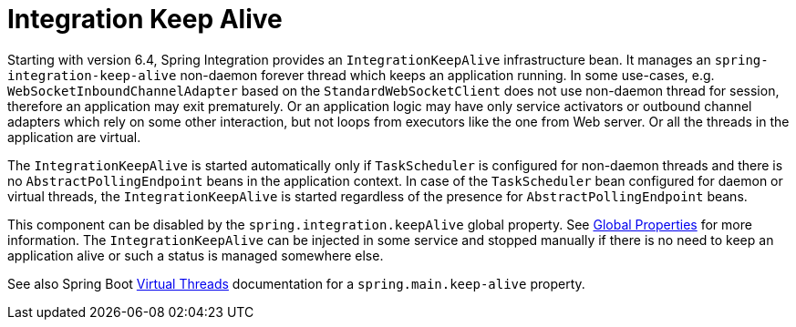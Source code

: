 [[keep-alive]]
= Integration Keep Alive

Starting with version 6.4, Spring Integration provides an `IntegrationKeepAlive` infrastructure bean.
It manages an `spring-integration-keep-alive` non-daemon forever thread which keeps an application running.
In some use-cases, e.g. `WebSocketInboundChannelAdapter` based on the `StandardWebSocketClient` does not use non-daemon thread for session, therefore an application may exit prematurely.
Or an application logic may have only service activators or outbound channel adapters which rely on some other interaction, but not loops from executors like the one from Web server.
Or all the threads in the application are virtual.

The `IntegrationKeepAlive` is started automatically only if `TaskScheduler` is configured for non-daemon threads and there is no `AbstractPollingEndpoint` beans in the application context.
In case of the `TaskScheduler` bean configured for daemon or virtual threads, the `IntegrationKeepAlive` is started regardless of the presence for `AbstractPollingEndpoint` beans.

This component can be disabled by the `spring.integration.keepAlive` global property.
See xref:configuration/global-properties.adoc[Global Properties] for more information.
The `IntegrationKeepAlive` can be injected in some service and stopped manually if there is no need to keep an application alive or such a status is managed somewhere else.

See also Spring Boot https://docs.spring.io/spring-boot/reference/features/spring-application.html#features.spring-application.virtual-threads[Virtual Threads] documentation for a `spring.main.keep-alive` property.